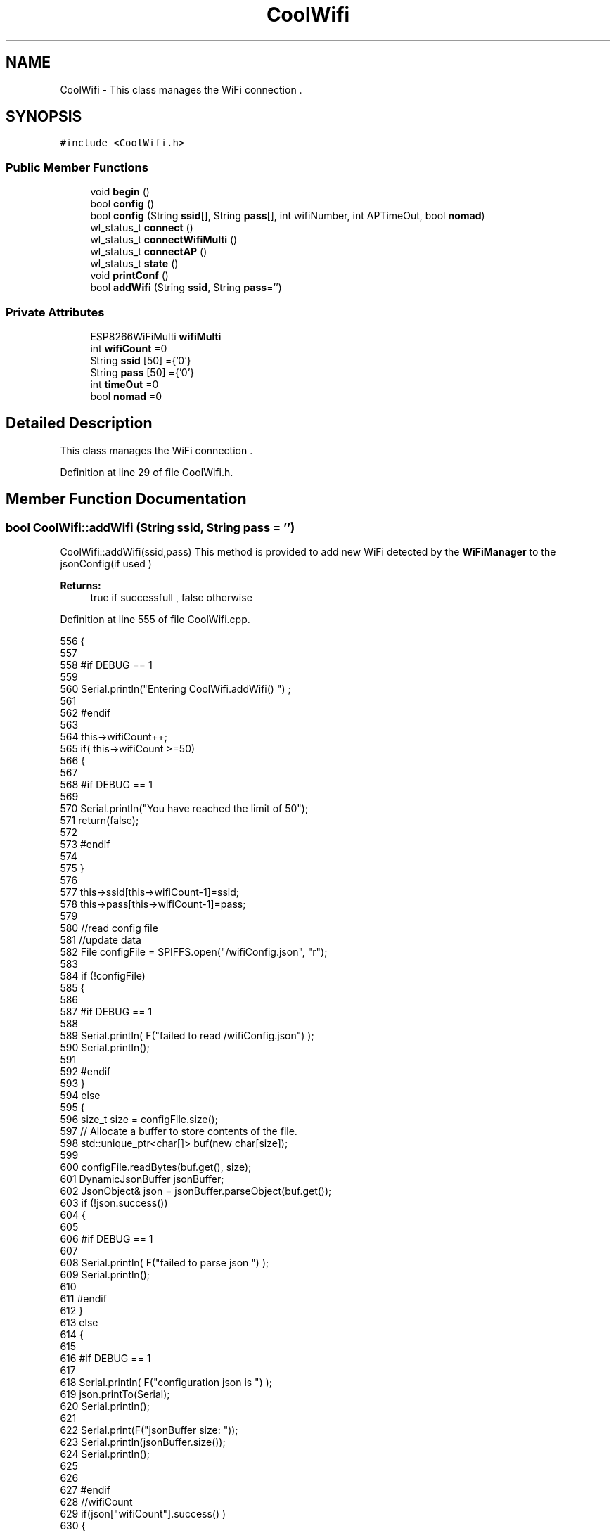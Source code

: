 .TH "CoolWifi" 3 "Fri Aug 11 2017" "CoolBoardAPI" \" -*- nroff -*-
.ad l
.nh
.SH NAME
CoolWifi \- This class manages the WiFi connection \&.  

.SH SYNOPSIS
.br
.PP
.PP
\fC#include <CoolWifi\&.h>\fP
.SS "Public Member Functions"

.in +1c
.ti -1c
.RI "void \fBbegin\fP ()"
.br
.ti -1c
.RI "bool \fBconfig\fP ()"
.br
.ti -1c
.RI "bool \fBconfig\fP (String \fBssid\fP[], String \fBpass\fP[], int wifiNumber, int APTimeOut, bool \fBnomad\fP)"
.br
.ti -1c
.RI "wl_status_t \fBconnect\fP ()"
.br
.ti -1c
.RI "wl_status_t \fBconnectWifiMulti\fP ()"
.br
.ti -1c
.RI "wl_status_t \fBconnectAP\fP ()"
.br
.ti -1c
.RI "wl_status_t \fBstate\fP ()"
.br
.ti -1c
.RI "void \fBprintConf\fP ()"
.br
.ti -1c
.RI "bool \fBaddWifi\fP (String \fBssid\fP, String \fBpass\fP='')"
.br
.in -1c
.SS "Private Attributes"

.in +1c
.ti -1c
.RI "ESP8266WiFiMulti \fBwifiMulti\fP"
.br
.ti -1c
.RI "int \fBwifiCount\fP =0"
.br
.ti -1c
.RI "String \fBssid\fP [50] ={'0'}"
.br
.ti -1c
.RI "String \fBpass\fP [50] ={'0'}"
.br
.ti -1c
.RI "int \fBtimeOut\fP =0"
.br
.ti -1c
.RI "bool \fBnomad\fP =0"
.br
.in -1c
.SH "Detailed Description"
.PP 
This class manages the WiFi connection \&. 
.PP
Definition at line 29 of file CoolWifi\&.h\&.
.SH "Member Function Documentation"
.PP 
.SS "bool CoolWifi::addWifi (String ssid, String pass = \fC''\fP)"
CoolWifi::addWifi(ssid,pass) This method is provided to add new WiFi detected by the \fBWiFiManager\fP to the jsonConfig(if used )
.PP
\fBReturns:\fP
.RS 4
true if successfull , false otherwise 
.RE
.PP

.PP
Definition at line 555 of file CoolWifi\&.cpp\&.
.PP
.nf
556 {
557 
558 #if DEBUG == 1
559     
560     Serial\&.println("Entering CoolWifi\&.addWifi() ") ;
561 
562 #endif  
563     
564     this->wifiCount++;
565     if( this->wifiCount >=50)
566     {
567     
568     #if DEBUG == 1
569 
570         Serial\&.println("You have reached the limit of 50");
571         return(false);  
572     
573     #endif
574 
575     }
576 
577     this->ssid[this->wifiCount-1]=ssid;
578     this->pass[this->wifiCount-1]=pass;
579     
580     //read config file
581     //update data
582     File configFile = SPIFFS\&.open("/wifiConfig\&.json", "r");
583 
584     if (!configFile) 
585     {
586     
587     #if DEBUG == 1 
588 
589         Serial\&.println( F("failed to read /wifiConfig\&.json") );
590         Serial\&.println();
591 
592     #endif
593     }
594     else
595     {
596         size_t size = configFile\&.size();
597         // Allocate a buffer to store contents of the file\&.
598         std::unique_ptr<char[]> buf(new char[size]);
599 
600         configFile\&.readBytes(buf\&.get(), size);
601         DynamicJsonBuffer jsonBuffer;
602         JsonObject& json = jsonBuffer\&.parseObject(buf\&.get());
603         if (!json\&.success()) 
604         {
605         
606         #if DEBUG == 1 
607 
608             Serial\&.println( F("failed to parse json ") );
609             Serial\&.println();
610         
611         #endif
612         } 
613         else
614         {
615         
616         #if DEBUG == 1 
617         
618             Serial\&.println( F("configuration json is ") );
619             json\&.printTo(Serial);
620             Serial\&.println();
621 
622             Serial\&.print(F("jsonBuffer size: "));
623             Serial\&.println(jsonBuffer\&.size());
624             Serial\&.println();
625 
626 
627         #endif
628             //wifiCount
629             if(json["wifiCount"]\&.success() )
630             {           
631                 json["wifiCount"]=this->wifiCount;
632             }
633             else
634             {
635                 this->wifiCount=this->wifiCount;
636             }
637             json["wifiCount"]=this->wifiCount;
638 
639             
640             //AP timeOut
641             if(json["timeOut"]\&.success() )
642             {
643                 this->timeOut=json["timeOut"];
644             }
645             else
646             {
647                 this->timeOut=this->timeOut;
648 
649             }
650             json["timeOut"]=this->timeOut;
651             
652             
653             //new Wifi SSID and PASS
654             JsonObject& newWifi = json\&.createNestedObject( "Wifi"+String( this->wifiCount-1 ) );
655             
656             newWifi["ssid"] =this->ssid[this->wifiCount-1];
657             newWifi["pass"] = this->pass[this->wifiCount-1];
658             
659 
660             configFile\&.close();
661             configFile = SPIFFS\&.open("/wifiConfig\&.json", "w");
662             if(!configFile)
663             {
664             
665             #if DEBUG == 1 
666 
667                 Serial\&.println( F("failed to write to /wifiConfig\&.json") );
668             
669             #endif
670 
671             }
672             
673             json\&.printTo(configFile);
674             configFile\&.close();
675 
676         #if DEBUG == 1 
677 
678             Serial\&.println( F("saved configuration is :") );
679             json\&.printTo(Serial);
680             Serial\&.println();
681         
682         #endif
683 
684             return(true); 
685         }
686     }   
687 
688     
689     return(true);
690     
691 }
.fi
.SS "void CoolWifi::begin ()"
\fBCoolWifi::begin()\fP: This method is provided to set the wifiMulti Access points and the wifiManager time out 
.PP
Definition at line 29 of file CoolWifi\&.cpp\&.
.PP
.nf
30 { 
31 
32 #if DEBUG == 1 
33 
34     Serial\&.println( F("Entering CoolWifi\&.begin()") );
35     Serial\&.println();
36 
37 #endif
38     for(int i =0;i<this->wifiCount;i++)
39     {
40          this->wifiMulti\&.addAP(this->ssid[i]\&.c_str() , this->pass[i]\&.c_str() );    
41     }
42     
43 }
.fi
.SS "bool CoolWifi::config ()"
\fBCoolWifi::config()\fP: This method is provided to set the wifi parameters : -ssid -pass -AP timeOut -wifiCount
.PP
\fBReturns:\fP
.RS 4
true if successful,false otherwise 
.RE
.PP

.PP
Definition at line 282 of file CoolWifi\&.cpp\&.
.PP
.nf
283 {
284 
285 #if DEBUG == 1 
286 
287     Serial\&.println( F("Entering CoolWifi\&.config()") );
288     Serial\&.println();
289 
290 #endif
291 #if DEBUG == 0
292 
293     Serial\&.println( "Reading Wifi Configuration\&.\&.");
294     delay(100);
295 #endif 
296 
297     //read config file
298     //update data
299     File configFile = SPIFFS\&.open("/wifiConfig\&.json", "r");
300 
301     if (!configFile) 
302     {
303     
304         Serial\&.println( F("failed to read /wifiConfig\&.json") );
305         Serial\&.println();
306 
307         return(false);
308     }
309     else
310     {
311         size_t size = configFile\&.size();
312         // Allocate a buffer to store contents of the file\&.
313         std::unique_ptr<char[]> buf(new char[size]);
314 
315         configFile\&.readBytes(buf\&.get(), size);
316         DynamicJsonBuffer jsonBuffer;
317         JsonObject& json = jsonBuffer\&.parseObject(buf\&.get());
318         if (!json\&.success()) 
319         {
320 
321             Serial\&.println( F("failed to parse json ") );
322             Serial\&.println();
323 
324             return(false);
325         } 
326         else
327         {
328         
329         #if DEBUG == 1 
330         
331             Serial\&.println( F("configuration json is ") );
332             json\&.printTo(Serial);
333             Serial\&.println();
334 
335             Serial\&.print(F("jsonBuffer size: "));
336             Serial\&.println(jsonBuffer\&.size());
337             Serial\&.println();
338 
339 
340         #endif
341             //wifiCount
342             if(json["wifiCount"]\&.success() )
343             {           
344                 this->wifiCount=json["wifiCount"];
345             }
346             else
347             {
348                 this->wifiCount=this->wifiCount;
349             }
350             json["wifiCount"]=this->wifiCount;
351 
352             
353             //AP timeOut
354             if(json["timeOut"]\&.success() )
355             {
356                 this->timeOut=json["timeOut"];
357             }
358             else
359             {
360                 this->timeOut=this->timeOut;
361 
362             }
363             json["timeOut"]=this->timeOut;
364 
365             //nomad
366             if(json["nomad"]\&.success() )
367             {
368                 this->nomad=json["nomad"];
369             }
370             else
371             {
372                 this->nomad=this->nomad;
373 
374             }
375             json["nomad"]=this->nomad;
376 
377             
378             
379             //Wifis SSID and PASS
380             for(int i =0; i<this->wifiCount ;i++)
381             {
382                 if ( json["Wifi"+String(i)]\&.success() )
383                 {
384                     
385                     if( json["Wifi"+String(i)]["ssid"]\&.success() )
386                     {
387                         const char* tempSsid=json["Wifi"+String(i)]["ssid"]; 
388                         this->ssid[i]=tempSsid;                 
389                     }
390                     else
391                     {
392                         this->ssid[i]=this->ssid[i];                    
393                     }
394                     json["Wifi"+String(i)]["ssid"]=this->ssid[i]\&.c_str();
395                     
396                     
397                     if( json["Wifi"+String(i)]["pass"]\&.success() )
398                     {
399                         const char* tempPass =json["Wifi"+String(i)]["pass"];
400                         this->pass[i]=tempPass ;                    
401                     }
402                     else
403                     {
404                         this->pass[i]=this->pass[i];                    
405                     }
406                     json["Wifi"+String(i)]["pass"]=this->pass[i]\&.c_str();            
407                 
408                 }
409                 else
410                 {
411                     
412                     this->ssid[i]=this->ssid[i];
413                     this->pass[i]=this->pass[i];                    
414                     
415                 }
416                 json["Wifi"+String(i)]["ssid"]=this->ssid[i]\&.c_str();
417                 json["Wifi"+String(i)]["pass"]=this->pass[i]\&.c_str();            
418                         
419             }
420 
421             configFile\&.close();
422             configFile = SPIFFS\&.open("/wifiConfig\&.json", "w");
423             if(!configFile)
424             {
425             
426                 Serial\&.println( F("failed to write to /wifiConfig\&.json") );
427             
428                 return(false);              
429             }
430             
431             json\&.printTo(configFile);
432             configFile\&.close();
433 
434         #if DEBUG == 1 
435 
436             Serial\&.println( F("saved configuration is :") );
437             json\&.printTo(Serial);
438             Serial\&.println();
439         
440         #endif
441         #if DEBUG == 0
442             Serial\&.println( F("Configuration loaded : OK"));
443         #endif
444             return(true); 
445         }
446     }   
447     
448 
449 }
.fi
.SS "bool CoolWifi::config (String ssid[], String pass[], int wifiNumber, int APTimeOut, bool nomad)"
CoolWifi::config(ssid array, pass array, number of wifis, AP timeout,nomad flag ); This method is provided to configure the Wifi without SPIFFS
.PP
\fBReturns:\fP
.RS 4
true if successfull, false otherwise 
.RE
.PP

.PP
Definition at line 457 of file CoolWifi\&.cpp\&.
.PP
.nf
458 {
459 
460 #if DEBUG == 1 
461     
462     Serial\&.println("Entering CoolWifi\&.config(), no SPIFFS variant ") ;
463     
464 #endif
465     
466     if(wifiNumber>50)
467     {
468     
469     #if DEBUG == 1 
470         
471         Serial\&.println("the limit of WiFis is 50 " );
472         
473     #endif
474         return(false);  
475     }
476 
477     this->wifiCount=wifiNumber;
478 
479     this->timeOut=APTimeOut;
480 
481     this->nomad=nomad;
482     
483     for(int i=0;i<wifiNumber;i++)
484     {
485         this->ssid[i]=ssid[i];
486         
487         this->pass[i]=pass[i];
488     }
489         
490     return(true);
491 
492 }
.fi
.SS "wl_status_t CoolWifi::connect ()"
\fBCoolWifi::connect( )\fP: This method is provided to connect to the strongest WiFi in the provided list of wiFis\&. If none are found , it starts the AP mode\&.
.PP
\fBReturns:\fP
.RS 4
wifi state 
.RE
.PP

.PP
Definition at line 82 of file CoolWifi\&.cpp\&.
.PP
.nf
83 {       
84 
85 
86 
87 #if DEBUG == 1 
88 
89     Serial\&.println( F("Entering CoolWifi\&.connect()") );
90 
91 #endif
92 
93     Serial\&.println( F("Wifi connecting\&.\&.\&.") );
94 
95 
96     //if WifiCount > 0 , lunch wifiMulti
97     //else no need to , skip this part
98     // to wifiManager  
99     if(this->wifiCount !=0)
100     {
101     
102         this->connectWifiMulti();
103         
104         //if nomad is true, only check wifi list
105         if(this->nomad == true)
106         {
107     
108         #if DEBUG == 1
109     
110             Serial\&.print(F("nomad mode :"));
111             Serial\&.println(this->nomad);
112         
113             Serial\&.print(F("Wifi status: "));
114             Serial\&.println(WiFi\&.status());
115         
116         #endif  
117             return(WiFi\&.status());   
118         }
119 
120     }
121 
122 
123     //Wifi Manager
124     if( WiFi\&.status() != WL_CONNECTED ) 
125     {
126 
127     #if DEBUG == 1 
128     
129         Serial\&.println(F("No matching wifi Found ") );
130         Serial\&.println( F("Starting Access Point ") );   
131         Serial\&.println();
132 
133     #endif
134         
135         this->connectAP();      
136         
137     }
138     else
139     {
140 
141         Serial\&.println(F("connected to "));
142         Serial\&.println( WiFi\&.SSID() );
143         Serial\&.println();
144     
145     }
146     
147     return( WiFi\&.status() ) ;
148 
149 }
.fi
.SS "wl_status_t CoolWifi::connectAP ()"
\fBCoolWifi::connectAP()\fP This function is provided to run the WifiManager part of the Wifi connection process
.PP
\fBReturns:\fP
.RS 4
wifi state 
.RE
.PP

.PP
Definition at line 209 of file CoolWifi\&.cpp\&.
.PP
.nf
210 {
211 
212 #if DEBUG == 1 
213     
214     Serial\&.println( F("Entering CoolWifi\&.connectAP()") ); 
215     Serial\&.println();
216 
217 #endif
218     WiFiManager wifiManager;
219     
220     wifiManager\&.setRemoveDuplicateAPs(true);
221 
222     wifiManager\&.setTimeout(this->timeOut);
223     
224     String tempMAC = WiFi\&.macAddress();
225     tempMAC\&.replace(":","");
226 
227     String name="CoolBoard-"+tempMAC;   
228 
229     if(!wifiManager\&.autoConnect(name\&.c_str())) 
230     {
231 
232         Serial\&.println( F("failed to connect and hit timeout") );
233 
234         delay(30);
235 
236     } 
237 
238     //if you get here you have connected to the WiFi
239 
240     if(WiFi\&.status()==WL_CONNECTED)
241     {
242 
243     #if DEBUG == 1
244 
245         Serial\&.println( F("connected\&.\&.\&.yeey :)" ));
246         Serial\&.println("connected to ");
247         Serial\&.println( WiFi\&.SSID() );
248         //Serial\&.println( WiFi\&.psk() ) ;
249         
250     #endif
251 
252         this->addWifi( WiFi\&.SSID() , WiFi\&.psk() );
253         
254     }
255     else
256     {
257 
258         this->addWifi( WiFi\&.SSID() , WiFi\&.psk() );
259 
260         Serial\&.println( F("connected\&.\&.\&.yeey :)" ));
261         Serial\&.println(F("connected to ") );
262         Serial\&.println( WiFi\&.SSID() );
263         Serial\&.println();
264     
265     }
266     
267     return(WiFi\&.status());
268 
269 }
.fi
.SS "wl_status_t CoolWifi::connectWifiMulti ()"
\fBCoolWifi::connectWifiMulti()\fP This function is provided to run the WifiMulti part of the Wifi connection process
.PP
\fBReturns:\fP
.RS 4
wifi state 
.RE
.PP

.PP
Definition at line 159 of file CoolWifi\&.cpp\&.
.PP
.nf
160 {
161     int i=0;
162 
163 #if DEBUG == 1 
164 
165     Serial\&.println(F("Entering CoolWifi\&.connectWifiMulti()"));
166     Serial\&.println();
167     
168     Serial\&.println( F("entry time to multi : ") );
169     Serial\&.println(millis() ) ;
170 
171 #endif
172     
173     //Wifi MULTI
174     while( (this->wifiMulti\&.run() != WL_CONNECTED) && (i<500)  ) 
175     {
176 
177     #if DEBUG == 1
178 
179         Serial\&.print(F("\&."));
180         
181     #endif
182         i++;
183         delay(5);
184         }   
185 
186 #if DEBUG == 1 
187 
188     Serial\&.println();    
189     Serial\&.println(F("exit point from multi : "));
190     Serial\&.println(millis() );
191     
192     Serial\&.print(F("Wifi Status :"));
193     Serial\&.println(WiFi\&.status());
194 #endif
195 
196     return(WiFi\&.status());
197 
198 }
.fi
.SS "void CoolWifi::printConf ()"
\fBCoolWifi::printConf()\fP: This method is provided to print the configuration to the Serial Monitor 
.PP
Definition at line 500 of file CoolWifi\&.cpp\&.
.PP
.nf
501 {
502 
503 #if DEBUG == 1 
504 
505     Serial\&.println( F("Entering CoolWifi\&.printConf()") );
506     Serial\&.println();    
507 
508 #endif
509     
510     Serial\&.println(F("Wifi configuration "));
511 
512     
513     Serial\&.println(F("wifiCount : "));
514     Serial\&.println(this->wifiCount);
515     
516     for(int i=0;i<this->wifiCount;i++)
517     {   
518         Serial\&.print(F("SSID"));
519         Serial\&.print(i);
520         Serial\&.println(F(" : "));
521         Serial\&.println(this->ssid[i]);
522                 
523 
524         //Serial\&.print("PASS");
525         //Serial\&.print(i);
526         //Serial\&.println(" : ");
527 
528         //Serial\&.print(F("PASS"));
529         //Serial\&.print(i);
530         //Serial\&.println(F(" : "));
531 
532         //Serial\&.println(this->pass[i]);
533         
534     }
535     
536     Serial\&.println(F("timeOut : "));
537     Serial\&.println(this->timeOut);
538 
539     Serial\&.println(F("nomad : "));
540     Serial\&.println(this->nomad);
541 
542     Serial\&.println();
543 
544 
545 }
.fi
.SS "wl_status_t CoolWifi::state ()"
\fBCoolWifi::state()\fP: This method is provided to return the Wifi client's state\&. 
.PP
\fBReturns:\fP
.RS 4
wifi client state: WL_NO_SHIELD = 255, WL_IDLE_STATUS = 0, WL_NO_SSID_AVAIL = 1, WL_SCAN_COMPLETED = 2, WL_CONNECTED = 3, WL_CONNECT_FAILED = 4, WL_CONNECTION_LOST = 5, WL_DISCONNECTED = 6 
.RE
.PP

.PP
Definition at line 59 of file CoolWifi\&.cpp\&.
.PP
.nf
60 {
61 
62 #if DEBUG == 1 
63 
64     Serial\&.println( F("Entering CoolWifi\&.state()") );
65     Serial\&.println();    
66     Serial\&.print( F("state : ") );
67     Serial\&.println( WiFi\&.status() );
68 
69 #endif
70     
71     return( WiFi\&.status() ) ;
72 }
.fi
.SH "Member Data Documentation"
.PP 
.SS "bool CoolWifi::nomad =0\fC [private]\fP"

.PP
Definition at line 63 of file CoolWifi\&.h\&.
.SS "String CoolWifi::pass[50] ={'0'}\fC [private]\fP"

.PP
Definition at line 59 of file CoolWifi\&.h\&.
.SS "String CoolWifi::ssid[50] ={'0'}\fC [private]\fP"

.PP
Definition at line 57 of file CoolWifi\&.h\&.
.SS "int CoolWifi::timeOut =0\fC [private]\fP"

.PP
Definition at line 61 of file CoolWifi\&.h\&.
.SS "int CoolWifi::wifiCount =0\fC [private]\fP"

.PP
Definition at line 55 of file CoolWifi\&.h\&.
.SS "ESP8266WiFiMulti CoolWifi::wifiMulti\fC [private]\fP"

.PP
Definition at line 53 of file CoolWifi\&.h\&.

.SH "Author"
.PP 
Generated automatically by Doxygen for CoolBoardAPI from the source code\&.

